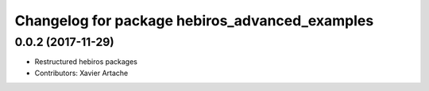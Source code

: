 ^^^^^^^^^^^^^^^^^^^^^^^^^^^^^^^^^^^^^^^^^^^^^^^
Changelog for package hebiros_advanced_examples
^^^^^^^^^^^^^^^^^^^^^^^^^^^^^^^^^^^^^^^^^^^^^^^

0.0.2 (2017-11-29)
------------------
* Restructured hebiros packages
* Contributors: Xavier Artache

